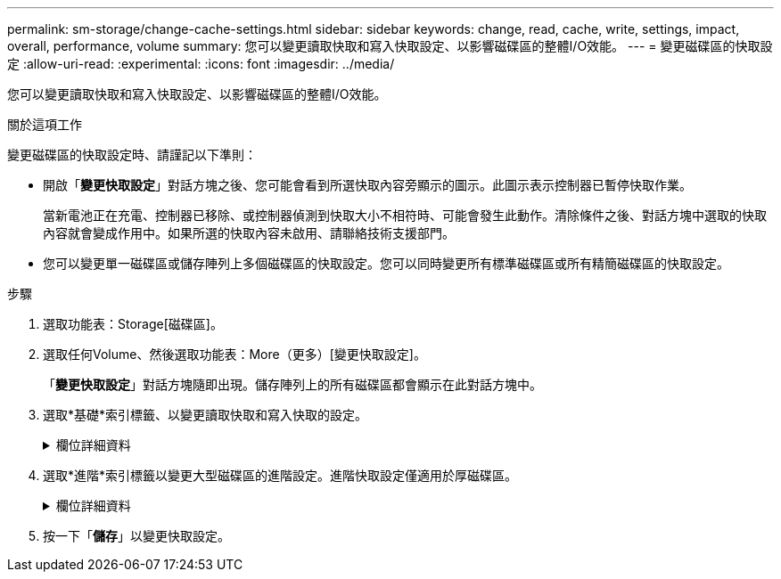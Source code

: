 ---
permalink: sm-storage/change-cache-settings.html 
sidebar: sidebar 
keywords: change, read, cache, write, settings, impact, overall, performance, volume 
summary: 您可以變更讀取快取和寫入快取設定、以影響磁碟區的整體I/O效能。 
---
= 變更磁碟區的快取設定
:allow-uri-read: 
:experimental: 
:icons: font
:imagesdir: ../media/


[role="lead"]
您可以變更讀取快取和寫入快取設定、以影響磁碟區的整體I/O效能。

.關於這項工作
變更磁碟區的快取設定時、請謹記以下準則：

* 開啟「*變更快取設定*」對話方塊之後、您可能會看到所選快取內容旁顯示的圖示。此圖示表示控制器已暫停快取作業。
+
當新電池正在充電、控制器已移除、或控制器偵測到快取大小不相符時、可能會發生此動作。清除條件之後、對話方塊中選取的快取內容就會變成作用中。如果所選的快取內容未啟用、請聯絡技術支援部門。

* 您可以變更單一磁碟區或儲存陣列上多個磁碟區的快取設定。您可以同時變更所有標準磁碟區或所有精簡磁碟區的快取設定。


.步驟
. 選取功能表：Storage[磁碟區]。
. 選取任何Volume、然後選取功能表：More（更多）[變更快取設定]。
+
「*變更快取設定*」對話方塊隨即出現。儲存陣列上的所有磁碟區都會顯示在此對話方塊中。

. 選取*基礎*索引標籤、以變更讀取快取和寫入快取的設定。
+
.欄位詳細資料
[%collapsible]
====
[cols="1a,3a"]
|===
| 快取設定 | 說明 


 a| 
讀取快取
 a| 
讀取快取是儲存已從磁碟機讀取之資料的緩衝區。讀取作業的資料可能已經在先前作業的快取中、因此不需要存取磁碟機。資料會保留在讀取快取中、直到資料被清除為止。



 a| 
寫入快取
 a| 
寫入快取是一種緩衝區、用於儲存來自主機的資料、但尚未寫入磁碟機。資料會保留在寫入快取中、直到寫入磁碟機為止。寫入快取可提高I/O效能。


NOTE: 快取會在停用磁碟區的*寫入快取*之後自動排清。

|===
====
. 選取*進階*索引標籤以變更大型磁碟區的進階設定。進階快取設定僅適用於厚磁碟區。
+
.欄位詳細資料
[%collapsible]
====
[cols="1a,3a"]
|===
| 快取設定 | 說明 


 a| 
動態讀取快取預先擷取
 a| 
動態快取讀取預先擷取可讓控制器在從磁碟機讀取資料區塊到快取時、將其他循序資料區塊複製到快取。此快取可增加日後從快取中填入資料要求的機會。對於使用連續I/O的多媒體應用程式而言、動態快取讀取預先擷取非常重要預先擷取至快取的資料速率和數量、是根據主機讀取的速率和要求大小而自行調整。隨機存取不會將資料預先擷取至快取。停用讀取快取時、此功能不適用。

對於精簡磁碟區、動態快取讀取預先擷取一律停用、無法變更。



 a| 
寫入快取、不含電池
 a| 
寫入快取（無電池）設定可讓寫入快取繼續、即使電池遺失、故障、電力完全耗盡或未充滿電也沒問題。通常不建議選擇不含電池的寫入快取、因為如果電力中斷、資料可能會遺失。一般而言、寫入快取會由控制器暫時關閉、直到電池充電或更換故障電池為止。


CAUTION: *可能的資料遺失*-如果您選取此選項、但沒有通用電源供應器來提供保護、您可能會遺失資料。此外、如果您沒有控制器電池、並且啟用*無電池寫入快取*選項、則可能會遺失資料。

此設定僅適用於啟用寫入快取的情況。此設定不適用於精簡磁碟區。



 a| 
使用鏡射寫入快取
 a| 
寫入快取搭配鏡射時、寫入某個控制器快取記憶體的資料也會寫入另一個控制器的快取記憶體。因此、如果一個控制器故障、另一個控制器就能完成所有未完成的寫入作業。只有啟用寫入快取且存在兩個控制器時、才能使用寫入快取鏡射。使用鏡射進行寫入快取是建立磁碟區的預設設定。

此設定僅適用於啟用寫入快取的情況。此設定不適用於精簡磁碟區。

|===
====
. 按一下「*儲存*」以變更快取設定。

